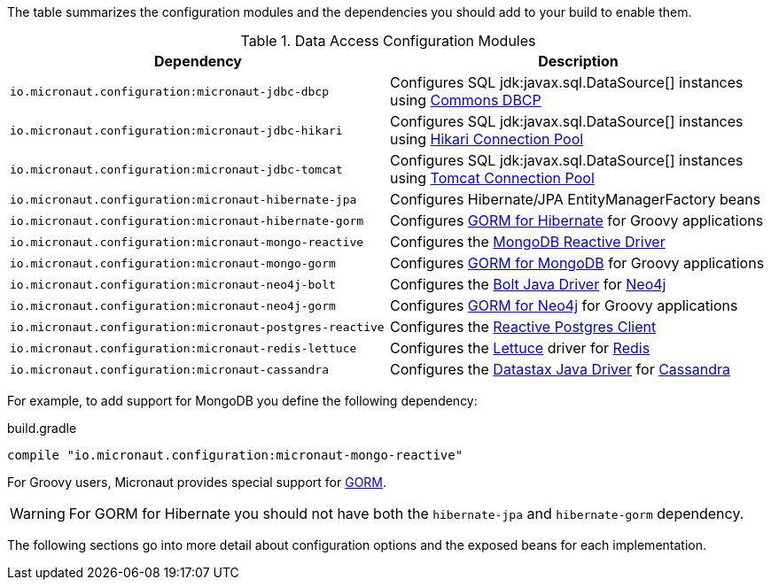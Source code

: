 The table summarizes the configuration modules and the dependencies you should add to your build to enable them.

.Data Access Configuration Modules
|===
|Dependency|Description

|`io.micronaut.configuration:micronaut-jdbc-dbcp`
|Configures SQL jdk:javax.sql.DataSource[] instances using https://commons.apache.org/proper/commons-dbcp/[Commons DBCP]

|`io.micronaut.configuration:micronaut-jdbc-hikari`
|Configures SQL jdk:javax.sql.DataSource[] instances using https://brettwooldridge.github.io/HikariCP/[Hikari Connection Pool]

|`io.micronaut.configuration:micronaut-jdbc-tomcat`
|Configures SQL jdk:javax.sql.DataSource[] instances using https://tomcat.apache.org/tomcat-7.0-doc/jdbc-pool.html[Tomcat Connection Pool]

|`io.micronaut.configuration:micronaut-hibernate-jpa`
|Configures Hibernate/JPA EntityManagerFactory beans

|`io.micronaut.configuration:micronaut-hibernate-gorm`
|Configures http://gorm.grails.org/latest/hibernate/manual[GORM for Hibernate] for Groovy applications

|`io.micronaut.configuration:micronaut-mongo-reactive`
|Configures the http://mongodb.github.io/mongo-java-driver-reactivestreams[MongoDB Reactive Driver]

|`io.micronaut.configuration:micronaut-mongo-gorm`
|Configures http://gorm.grails.org/latest/mongodb/manual[GORM for MongoDB] for Groovy applications

|`io.micronaut.configuration:micronaut-neo4j-bolt`
|Configures the https://github.com/neo4j/neo4j-java-driver[Bolt Java Driver] for https://neo4j.com[Neo4j]

|`io.micronaut.configuration:micronaut-neo4j-gorm`
|Configures http://gorm.grails.org/latest/neo4j/manual[GORM for Neo4j] for Groovy applications

|`io.micronaut.configuration:micronaut-postgres-reactive`
|Configures the https://github.com/reactiverse/reactive-pg-client[Reactive Postgres Client]

|`io.micronaut.configuration:micronaut-redis-lettuce`
|Configures the https://lettuce.io[Lettuce] driver for https://redis.io[Redis]

|`io.micronaut.configuration:micronaut-cassandra`
|Configures the https://github.com/datastax/java-driver[Datastax Java Driver] for http://cassandra.apache.org[Cassandra]

|===

For example, to add support for MongoDB you define the following dependency:

.build.gradle
[source,groovy]
----
compile "io.micronaut.configuration:micronaut-mongo-reactive"
----

For Groovy users, Micronaut provides special support for http://gorm.grails.org[GORM].

WARNING: For GORM for Hibernate you should not have both the `hibernate-jpa` and `hibernate-gorm` dependency.

The following sections go into more detail about configuration options and the exposed beans for each implementation.